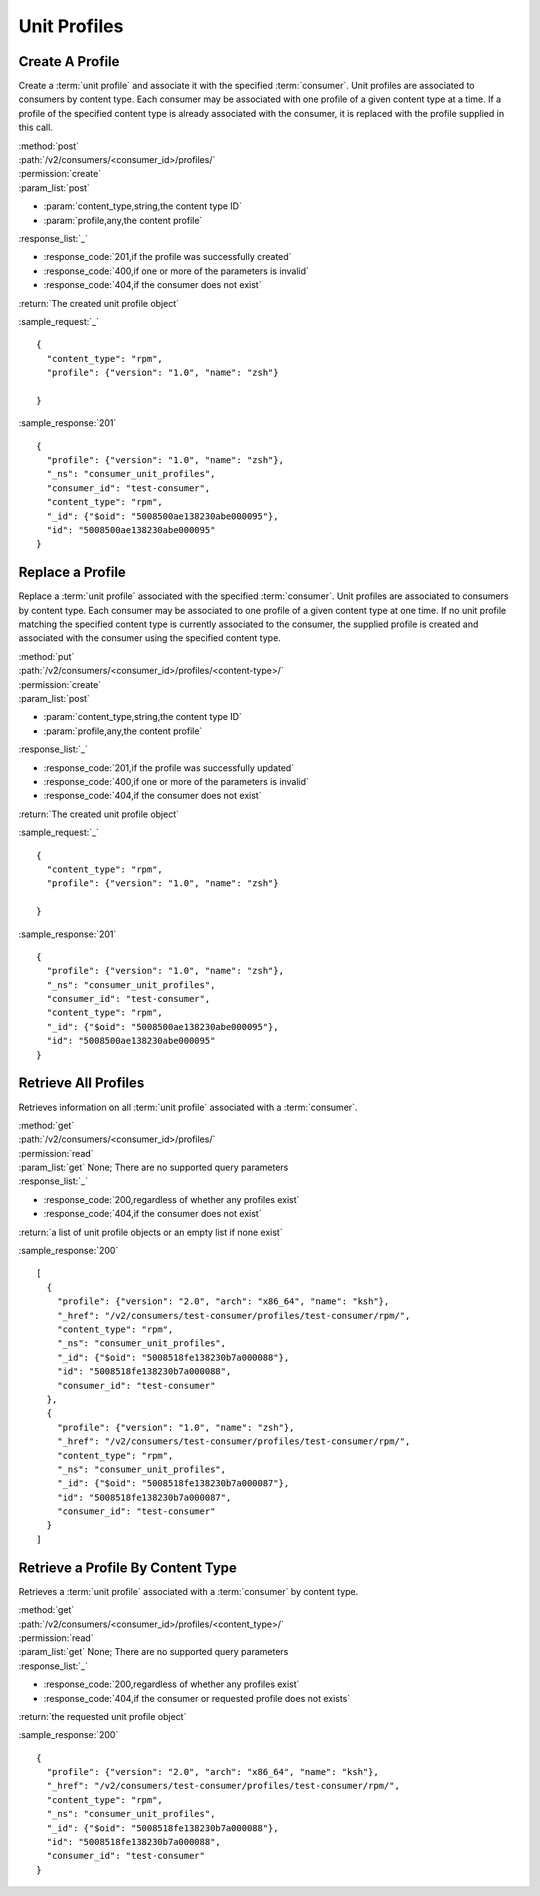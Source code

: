Unit Profiles
=============

Create A Profile
----------------

Create a :term:`unit profile` and associate it with the specified :term:`consumer`.
Unit profiles are associated to consumers by content type.  Each consumer may
be associated with one profile of a given content type at a time.  If a
profile of the specified content type is already associated with the consumer,
it is replaced with the profile supplied in this call.

| :method:`post`
| :path:`/v2/consumers/<consumer_id>/profiles/`
| :permission:`create`
| :param_list:`post`

* :param:`content_type,string,the content type ID`
* :param:`profile,any,the content profile`

| :response_list:`_`

* :response_code:`201,if the profile was successfully created`
* :response_code:`400,if one or more of the parameters is invalid`
* :response_code:`404,if the consumer does not exist`

| :return:`The created unit profile object`

:sample_request:`_` ::

 {
   "content_type": "rpm",
   "profile": {"version": "1.0", "name": "zsh"}

 }

:sample_response:`201` ::

 {
   "profile": {"version": "1.0", "name": "zsh"},
   "_ns": "consumer_unit_profiles",
   "consumer_id": "test-consumer",
   "content_type": "rpm",
   "_id": {"$oid": "5008500ae138230abe000095"},
   "id": "5008500ae138230abe000095"
 }


Replace a Profile
-----------------

Replace a :term:`unit profile` associated with the specified :term:`consumer`.
Unit profiles are associated to consumers by content type.  Each consumer may
be associated to one profile of a given content type at one time.  If no
unit profile matching the specified content type is currently associated to the
consumer, the supplied profile is created and associated with the consumer
using the specified content type.

| :method:`put`
| :path:`/v2/consumers/<consumer_id>/profiles/<content-type>/`
| :permission:`create`
| :param_list:`post`

* :param:`content_type,string,the content type ID`
* :param:`profile,any,the content profile`

| :response_list:`_`

* :response_code:`201,if the profile was successfully updated`
* :response_code:`400,if one or more of the parameters is invalid`
* :response_code:`404,if the consumer does not exist`

| :return:`The created unit profile object`

:sample_request:`_` ::

 {
   "content_type": "rpm",
   "profile": {"version": "1.0", "name": "zsh"}

 }

:sample_response:`201` ::

 {
   "profile": {"version": "1.0", "name": "zsh"},
   "_ns": "consumer_unit_profiles",
   "consumer_id": "test-consumer",
   "content_type": "rpm",
   "_id": {"$oid": "5008500ae138230abe000095"},
   "id": "5008500ae138230abe000095"
 }


Retrieve All Profiles
---------------------

Retrieves information on all :term:`unit profile` associated with
a :term:`consumer`.

| :method:`get`
| :path:`/v2/consumers/<consumer_id>/profiles/`
| :permission:`read`
| :param_list:`get` None; There are no supported query parameters
| :response_list:`_`

* :response_code:`200,regardless of whether any profiles exist`
* :response_code:`404,if the consumer does not exist`

| :return:`a list of unit profile objects or an empty list if none exist`

:sample_response:`200` ::

 [
   {
     "profile": {"version": "2.0", "arch": "x86_64", "name": "ksh"},
     "_href": "/v2/consumers/test-consumer/profiles/test-consumer/rpm/",
     "content_type": "rpm",
     "_ns": "consumer_unit_profiles",
     "_id": {"$oid": "5008518fe138230b7a000088"},
     "id": "5008518fe138230b7a000088",
     "consumer_id": "test-consumer"
   },
   {
     "profile": {"version": "1.0", "name": "zsh"},
     "_href": "/v2/consumers/test-consumer/profiles/test-consumer/rpm/",
     "content_type": "rpm",
     "_ns": "consumer_unit_profiles",
     "_id": {"$oid": "5008518fe138230b7a000087"},
     "id": "5008518fe138230b7a000087",
     "consumer_id": "test-consumer"
   }
 ]

Retrieve a Profile By Content Type
----------------------------------

Retrieves a :term:`unit profile` associated with a :term:`consumer` by
content type.

| :method:`get`
| :path:`/v2/consumers/<consumer_id>/profiles/<content_type>/`
| :permission:`read`
| :param_list:`get` None; There are no supported query parameters
| :response_list:`_`

* :response_code:`200,regardless of whether any profiles exist`
* :response_code:`404,if the consumer or requested profile does not exists`

| :return:`the requested unit profile object`

:sample_response:`200` ::

 {
   "profile": {"version": "2.0", "arch": "x86_64", "name": "ksh"},
   "_href": "/v2/consumers/test-consumer/profiles/test-consumer/rpm/",
   "content_type": "rpm",
   "_ns": "consumer_unit_profiles",
   "_id": {"$oid": "5008518fe138230b7a000088"},
   "id": "5008518fe138230b7a000088",
   "consumer_id": "test-consumer"
 }
